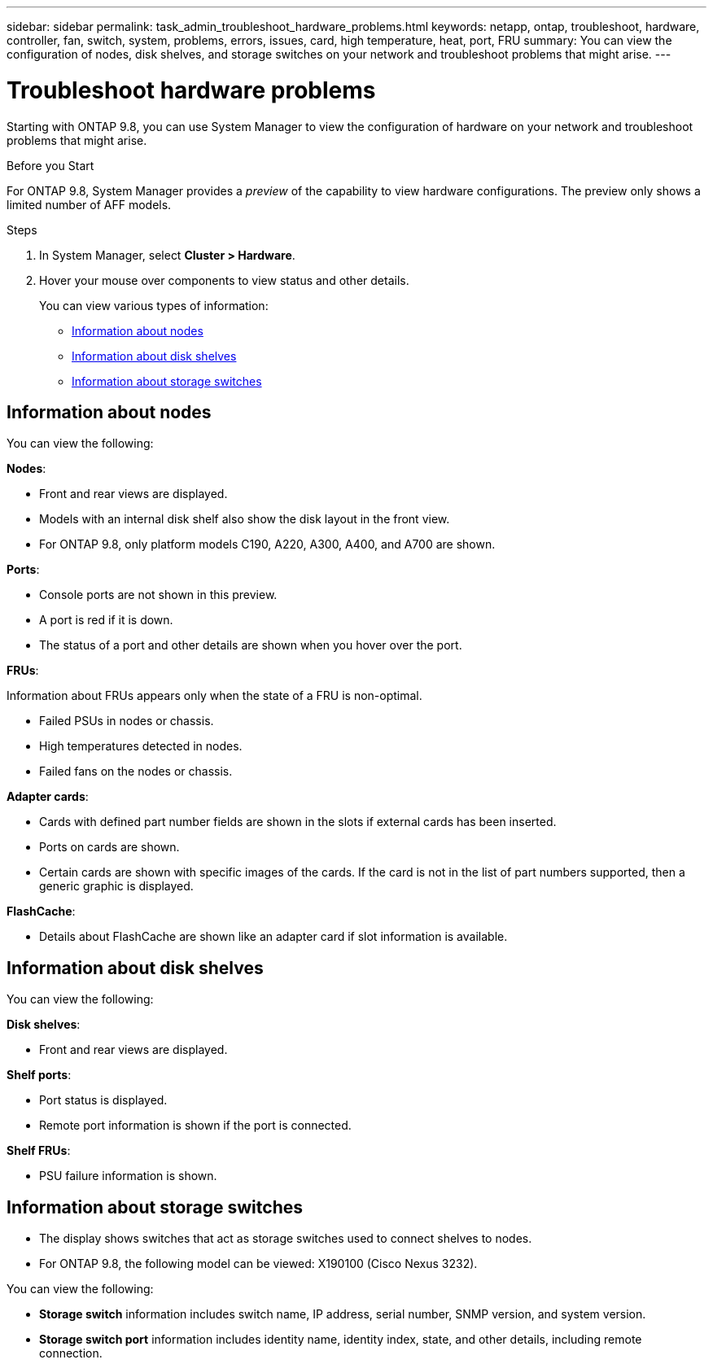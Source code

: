 ---
sidebar: sidebar
permalink: task_admin_troubleshoot_hardware_problems.html
keywords: netapp, ontap, troubleshoot, hardware, controller, fan, switch, system, problems, errors, issues, card, high temperature, heat, port, FRU
summary: You can view the configuration of nodes, disk shelves, and storage switches on your network and troubleshoot problems that might arise.
---

= Troubleshoot hardware problems
:toc: macro
:toclevels: 1
:hardbreaks:
:nofooter:
:icons: font
:linkattrs:
:imagesdir: ./media/

[.lead]
Starting with ONTAP 9.8, you can use System Manager to view the configuration of hardware on your network and troubleshoot problems that might arise.

//BURT 1346974, 09 OCT 2020, thomi, new topic for 9.8

.Before you Start

For ONTAP 9.8, System Manager provides a _preview_ of the capability to view hardware configurations.  The preview only shows a limited number of AFF models.

.Steps

. In System Manager, select *Cluster > Hardware*.
// Oct 27, 2020....review comment..."hover over" not "click on"
. Hover your mouse over components to view status and other details.
+
You can view various types of information:

* <<Information about nodes>>
* <<Information about disk shelves>>
* <<Information about storage switches>>

== Information about nodes

You can view the following:

*Nodes*:

* Front and rear views are displayed.
* Models with an internal disk shelf also show the disk layout in the front view.
* For ONTAP 9.8, only platform models C190, A220, A300, A400, and A700 are shown.

*Ports*:

* Console ports are not shown in this preview.
* A port is red if it is down.
* The status of a port and other details are shown when you hover over the port.
// Oct 27, 2020....above....review comment..."hover over" not "click on".  Also, modify "The port is red...."

*FRUs*:

Information about FRUs appears only when the state of a FRU is non-optimal.
// Oct 27, 2020...review comment..."Failed fans on the nodes or chassis."

* Failed PSUs in nodes or chassis.
* High temperatures detected in nodes.
* Failed fans on the nodes or chassis.

*Adapter cards*:
// Oct 27, 2020...review comments....minor edits in all bullets.

* Cards with defined part number fields are shown in the slots if external cards has been inserted.
* Ports on cards are shown.
* Certain cards are shown with specific images of the cards.  If the card is not in the list of part numbers supported, then a generic graphic is displayed.

*FlashCache*:

* Details about FlashCache are shown like an adapter card if slot information is available.

== Information about disk shelves

You can view the following:

*Disk shelves*:

* Front and rear views are displayed.
// Oct 27, 2020...review comment...remove this bullet "For ONTAP 9.8, the following models can be viewed:  DS4243, DS4486, DS212, DS2245, and NS224."

*Shelf ports*:

* Port status is displayed.
* Remote port information is shown if the port is connected.

*Shelf FRUs*:

* PSU failure information is shown.

== Information about storage switches

* The display shows switches that act as storage switches used to connect shelves to nodes.
* For ONTAP 9.8, the following model can be viewed: X190100 (Cisco Nexus 3232).
// OCT 22, 2020....review comment....add model no.
// Oct 27, 2020....review comment...add first bullet.

You can view the following:

* *Storage switch* information includes switch name, IP address, serial number, SNMP version, and system version.

* *Storage switch port* information includes identity name, identity index, state, and other details, including remote connection.

//BURT 1346974, 09 OCT 2020, thomi, new topic for 9.8
